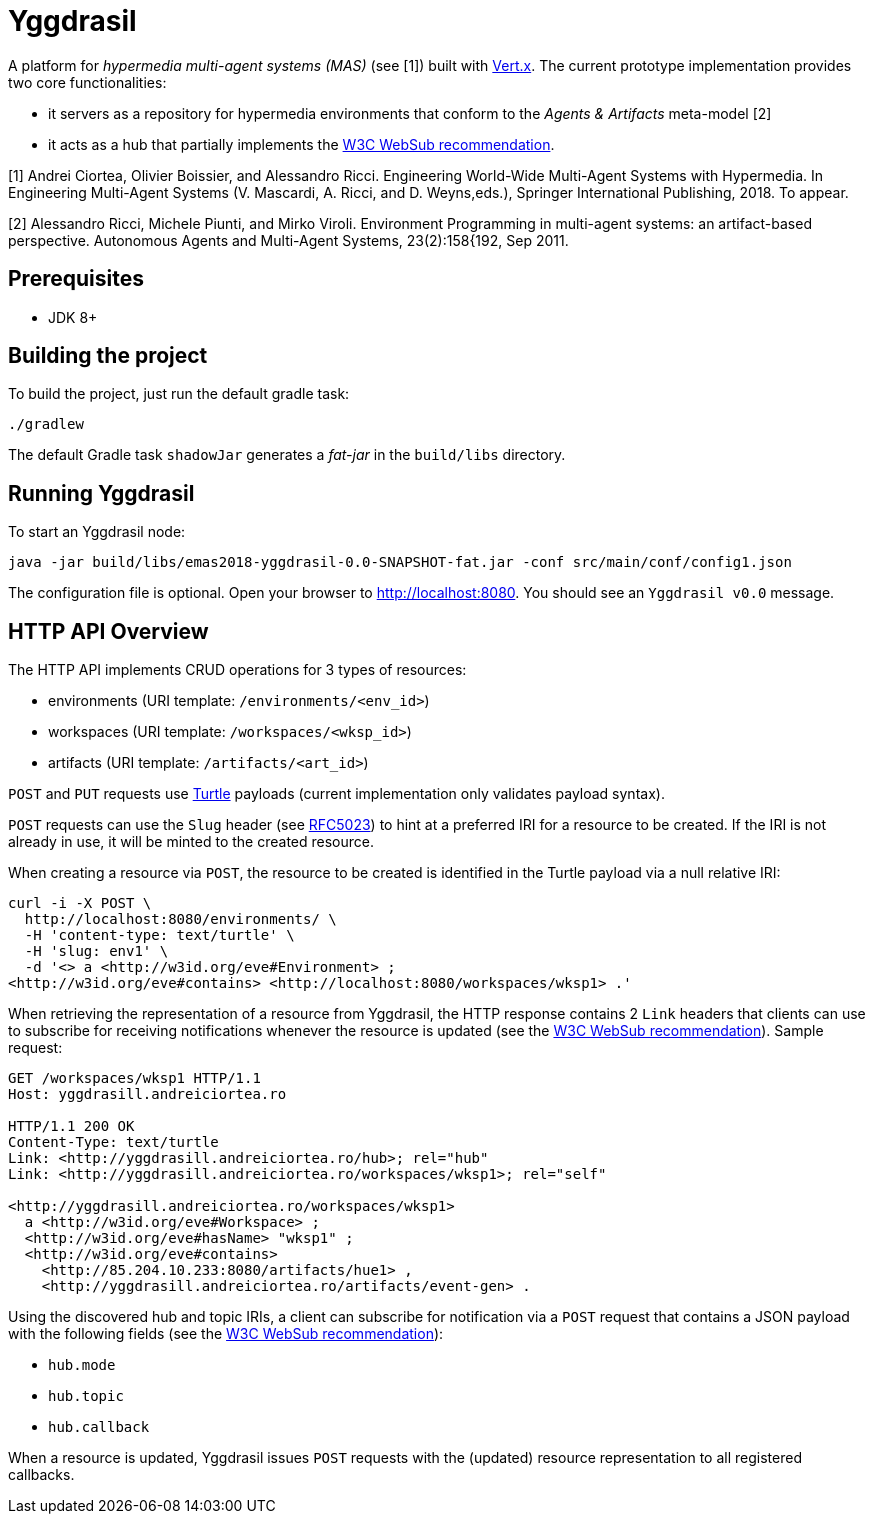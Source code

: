 = Yggdrasil

A platform for _hypermedia multi-agent systems (MAS)_ (see [1]) built with https://vertx.io/[Vert.x]. The current prototype implementation provides two core functionalities:

* it servers as a repository for hypermedia environments that conform to the _Agents & Artifacts_ meta-model [2]
* it acts as a hub that partially implements the https://www.w3.org/TR/2018/REC-websub-20180123/[W3C WebSub recommendation].

[1] Andrei Ciortea, Olivier Boissier, and Alessandro Ricci. Engineering World-Wide Multi-Agent Systems with Hypermedia. In Engineering Multi-Agent Systems (V. Mascardi, A. Ricci, and D. Weyns,eds.), Springer International Publishing, 2018. To appear.

[2] Alessandro Ricci, Michele Piunti, and Mirko Viroli. Environment Programming in multi-agent systems: an artifact-based perspective. Autonomous Agents and Multi-Agent Systems, 23(2):158{192, Sep 2011.


== Prerequisites

* JDK 8+


== Building the project

To build the project, just run the default gradle task:

----
./gradlew
----

The default Gradle task `shadowJar` generates a _fat-jar_ in the `build/libs` directory.


== Running Yggdrasil

To start an Yggdrasil node:

----
java -jar build/libs/emas2018-yggdrasil-0.0-SNAPSHOT-fat.jar -conf src/main/conf/config1.json
----

The configuration file is optional. Open your browser to http://localhost:8080. You should see an `Yggdrasil v0.0` message.


== HTTP API Overview

The HTTP API implements CRUD operations for 3 types of resources:

* environments (URI template: `/environments/<env_id>`)
* workspaces (URI template: `/workspaces/<wksp_id>`)
* artifacts (URI template: `/artifacts/<art_id>`)

`POST` and `PUT` requests use http://www.w3.org/TR/2014/REC-turtle-20140225/[Turtle] payloads (current implementation only validates payload syntax).

`POST` requests can use the `Slug` header (see https://tools.ietf.org/html/rfc5023#section-9.7[RFC5023]) to hint at a preferred IRI for a resource to be created. If the IRI is not already in use, it will be minted to the created resource.

When creating a resource via `POST`, the resource to be created is identified in the Turtle payload via a null relative IRI:

----
curl -i -X POST \
  http://localhost:8080/environments/ \
  -H 'content-type: text/turtle' \
  -H 'slug: env1' \
  -d '<> a <http://w3id.org/eve#Environment> ;
<http://w3id.org/eve#contains> <http://localhost:8080/workspaces/wksp1> .'
----

When retrieving the representation of a resource from Yggdrasil, the HTTP response contains 2 `Link` headers that clients can use to subscribe for receiving notifications whenever the resource is updated (see the https://www.w3.org/TR/2018/REC-websub-20180123/[W3C WebSub recommendation]). Sample request:

----
GET /workspaces/wksp1 HTTP/1.1
Host: yggdrasill.andreiciortea.ro

HTTP/1.1 200 OK
Content-Type: text/turtle
Link: <http://yggdrasill.andreiciortea.ro/hub>; rel="hub"
Link: <http://yggdrasill.andreiciortea.ro/workspaces/wksp1>; rel="self"

<http://yggdrasill.andreiciortea.ro/workspaces/wksp1> 
  a <http://w3id.org/eve#Workspace> ;
  <http://w3id.org/eve#hasName> "wksp1" ;
  <http://w3id.org/eve#contains>
    <http://85.204.10.233:8080/artifacts/hue1> ,
    <http://yggdrasill.andreiciortea.ro/artifacts/event-gen> .
----

Using the discovered hub and topic IRIs, a client can subscribe for notification via a `POST` request that contains a JSON payload with the following fields (see the https://www.w3.org/TR/2018/REC-websub-20180123/[W3C WebSub recommendation]):
 
 * `hub.mode`
 * `hub.topic`
 * `hub.callback`

When a resource is updated, Yggdrasil issues `POST` requests with the (updated) resource representation to all registered callbacks.

